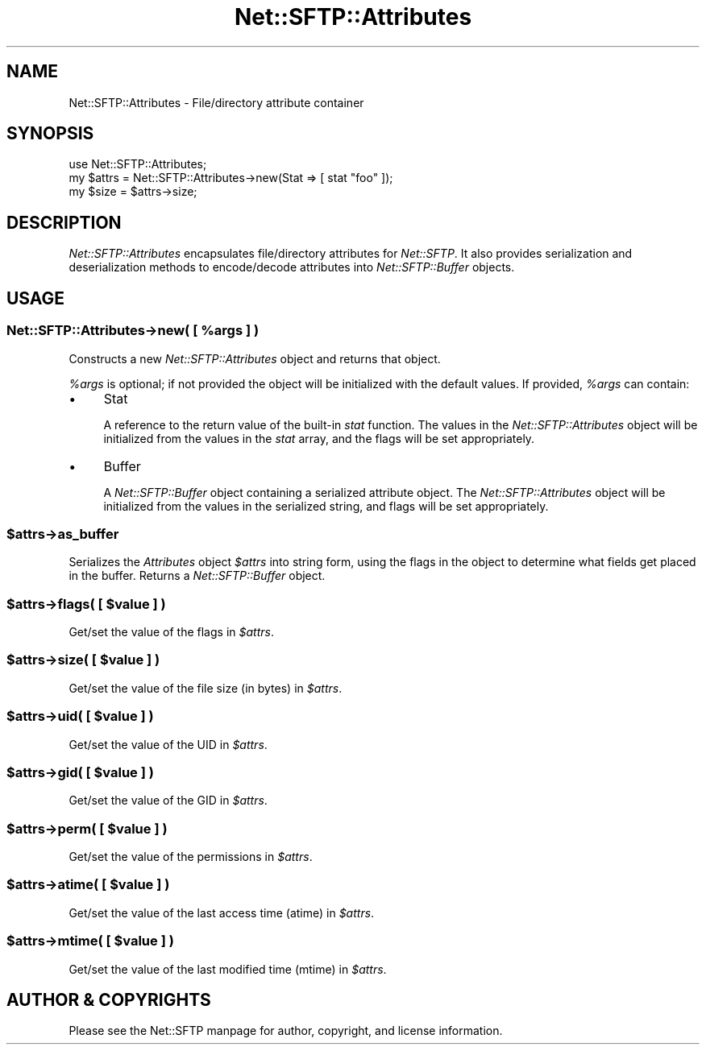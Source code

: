 .\" -*- mode: troff; coding: utf-8 -*-
.\" Automatically generated by Pod::Man 5.01 (Pod::Simple 3.43)
.\"
.\" Standard preamble:
.\" ========================================================================
.de Sp \" Vertical space (when we can't use .PP)
.if t .sp .5v
.if n .sp
..
.de Vb \" Begin verbatim text
.ft CW
.nf
.ne \\$1
..
.de Ve \" End verbatim text
.ft R
.fi
..
.\" \*(C` and \*(C' are quotes in nroff, nothing in troff, for use with C<>.
.ie n \{\
.    ds C` ""
.    ds C' ""
'br\}
.el\{\
.    ds C`
.    ds C'
'br\}
.\"
.\" Escape single quotes in literal strings from groff's Unicode transform.
.ie \n(.g .ds Aq \(aq
.el       .ds Aq '
.\"
.\" If the F register is >0, we'll generate index entries on stderr for
.\" titles (.TH), headers (.SH), subsections (.SS), items (.Ip), and index
.\" entries marked with X<> in POD.  Of course, you'll have to process the
.\" output yourself in some meaningful fashion.
.\"
.\" Avoid warning from groff about undefined register 'F'.
.de IX
..
.nr rF 0
.if \n(.g .if rF .nr rF 1
.if (\n(rF:(\n(.g==0)) \{\
.    if \nF \{\
.        de IX
.        tm Index:\\$1\t\\n%\t"\\$2"
..
.        if !\nF==2 \{\
.            nr % 0
.            nr F 2
.        \}
.    \}
.\}
.rr rF
.\" ========================================================================
.\"
.IX Title "Net::SFTP::Attributes 3"
.TH Net::SFTP::Attributes 3 2017-04-18 "perl v5.38.2" "User Contributed Perl Documentation"
.\" For nroff, turn off justification.  Always turn off hyphenation; it makes
.\" way too many mistakes in technical documents.
.if n .ad l
.nh
.SH NAME
Net::SFTP::Attributes \- File/directory attribute container
.SH SYNOPSIS
.IX Header "SYNOPSIS"
.Vb 3
\&    use Net::SFTP::Attributes;
\&    my $attrs = Net::SFTP::Attributes\->new(Stat => [ stat "foo" ]);
\&    my $size = $attrs\->size;
.Ve
.SH DESCRIPTION
.IX Header "DESCRIPTION"
\&\fINet::SFTP::Attributes\fR encapsulates file/directory attributes
for \fINet::SFTP\fR. It also provides serialization and
deserialization methods to encode/decode attributes into
\&\fINet::SFTP::Buffer\fR objects.
.SH USAGE
.IX Header "USAGE"
.ie n .SS "Net::SFTP::Attributes\->new( [ %args ] )"
.el .SS "Net::SFTP::Attributes\->new( [ \f(CW%args\fP ] )"
.IX Subsection "Net::SFTP::Attributes->new( [ %args ] )"
Constructs a new \fINet::SFTP::Attributes\fR object and returns
that object.
.PP
\&\fR\f(CI%args\fR\fI\fR is optional; if not provided the object will be
initialized with the default values. If provided, \fI\fR\f(CI%args\fR\fI\fR
can contain:
.IP \(bu 4
Stat
.Sp
A reference to the return value of the built-in \fIstat\fR
function. The values in the \fINet::SFTP::Attributes\fR object
will be initialized from the values in the \fIstat\fR array,
and the flags will be set appropriately.
.IP \(bu 4
Buffer
.Sp
A \fINet::SFTP::Buffer\fR object containing a serialized
attribute object. The \fINet::SFTP::Attributes\fR object will
be initialized from the values in the serialized string,
and flags will be set appropriately.
.ie n .SS $attrs\->as_buffer
.el .SS \f(CW$attrs\fP\->as_buffer
.IX Subsection "$attrs->as_buffer"
Serializes the \fIAttributes\fR object \fR\f(CI$attrs\fR\fI\fR into string
form, using the flags in the object to determine what fields
get placed in the buffer. Returns a \fINet::SFTP::Buffer\fR
object.
.ie n .SS "$attrs\->flags( [ $value ] )"
.el .SS "\f(CW$attrs\fP\->flags( [ \f(CW$value\fP ] )"
.IX Subsection "$attrs->flags( [ $value ] )"
Get/set the value of the flags in \fR\f(CI$attrs\fR\fI\fR.
.ie n .SS "$attrs\->size( [ $value ] )"
.el .SS "\f(CW$attrs\fP\->size( [ \f(CW$value\fP ] )"
.IX Subsection "$attrs->size( [ $value ] )"
Get/set the value of the file size (in bytes) in \fR\f(CI$attrs\fR\fI\fR.
.ie n .SS "$attrs\->uid( [ $value ] )"
.el .SS "\f(CW$attrs\fP\->uid( [ \f(CW$value\fP ] )"
.IX Subsection "$attrs->uid( [ $value ] )"
Get/set the value of the UID in \fR\f(CI$attrs\fR\fI\fR.
.ie n .SS "$attrs\->gid( [ $value ] )"
.el .SS "\f(CW$attrs\fP\->gid( [ \f(CW$value\fP ] )"
.IX Subsection "$attrs->gid( [ $value ] )"
Get/set the value of the GID in \fR\f(CI$attrs\fR\fI\fR.
.ie n .SS "$attrs\->perm( [ $value ] )"
.el .SS "\f(CW$attrs\fP\->perm( [ \f(CW$value\fP ] )"
.IX Subsection "$attrs->perm( [ $value ] )"
Get/set the value of the permissions in \fR\f(CI$attrs\fR\fI\fR.
.ie n .SS "$attrs\->atime( [ $value ] )"
.el .SS "\f(CW$attrs\fP\->atime( [ \f(CW$value\fP ] )"
.IX Subsection "$attrs->atime( [ $value ] )"
Get/set the value of the last access time (atime) in \fR\f(CI$attrs\fR\fI\fR.
.ie n .SS "$attrs\->mtime( [ $value ] )"
.el .SS "\f(CW$attrs\fP\->mtime( [ \f(CW$value\fP ] )"
.IX Subsection "$attrs->mtime( [ $value ] )"
Get/set the value of the last modified time (mtime) in \fR\f(CI$attrs\fR\fI\fR.
.SH "AUTHOR & COPYRIGHTS"
.IX Header "AUTHOR & COPYRIGHTS"
Please see the Net::SFTP manpage for author, copyright, and
license information.
